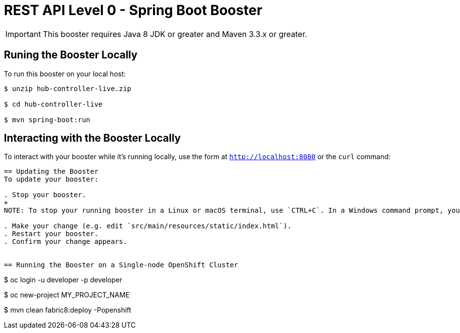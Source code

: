 = REST API Level 0 - Spring Boot Booster

IMPORTANT: This booster requires Java 8 JDK or greater and Maven 3.3.x or greater.





== Runing the Booster Locally

To run this booster on your local host:

[source,bash,options="nowrap",subs="attributes+"]
----
$ unzip hub-controller-live.zip

$ cd hub-controller-live

$ mvn spring-boot:run
----

== Interacting with the Booster Locally

To interact with your booster while it's running locally, use the form at `http://localhost:8080` or the `curl` command:


----


== Updating the Booster
To update your booster:

. Stop your booster.
+
NOTE: To stop your running booster in a Linux or macOS terminal, use `CTRL+C`. In a Windows command prompt, you can use `CTRL + Break(pause)`.

. Make your change (e.g. edit `src/main/resources/static/index.html`).
. Restart your booster.
. Confirm your change appears.


== Running the Booster on a Single-node OpenShift Cluster

----
$ oc login -u developer -p developer

$ oc new-project MY_PROJECT_NAME

$ mvn clean fabric8:deploy -Popenshift
----


